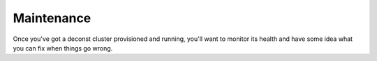 Maintenance
===========

Once you've got a deconst cluster provisioned and running, you'll want to monitor its health and
have some idea what you can fix when things go wrong.
